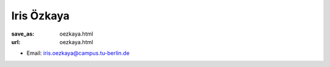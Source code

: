 Iris Özkaya
***************************


:save_as: oezkaya.html
:url: oezkaya.html



.. container:: twocol

   .. container:: leftside

      - Email: iris.oezkaya@campus.tu-berlin.de
      

   .. container:: rightside

      .. figure:: img/io_500.png
		 :width: 235px
		 :align: right
		 :alt: Iris Özkaya



